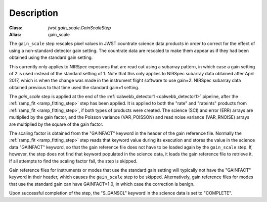 Description
============

:Class: `jwst.gain_scale.GainScaleStep`
:Alias: gain_scale

The ``gain_scale`` step rescales pixel values in JWST countrate
science data products in order to correct for the effect of using
a non-standard detector gain setting. The countrate data are
rescaled to make them appear as if they had been obtained using
the standard gain setting.

This currently only applies to NIRSpec exposures that are read out
using a subarray pattern, in which case a gain setting of 2 is used
instead of the standard setting of 1. Note that this only applies
to NIRSpec subarray data obtained after April 2017, which is when
the change was made in the instrument flight software to use gain=2.
NIRSpec subarray data obtained previous to that time used the
standard gain=1 setting.

The `gain_scale` step is applied at the end of the
:ref:`calwebb_detector1 <calwebb_detector1>` pipeline, after the
:ref:`ramp_fit <ramp_fitting_step>` step has been applied. It is applied
to both the "rate" and "rateints" products from
:ref:`ramp_fit <ramp_fitting_step>`, if both
types of products were created. The science (SCI) and error (ERR)
arrays are multiplied by the gain factor, and the Poisson
variance (VAR_POISSON) and read noise variance (VAR_RNOISE) arrays
are multiplied by the square of the gain factor.

The scaling factor is obtained from the "GAINFACT" keyword in the
header of the gain reference file. Normally the
:ref:`ramp_fit <ramp_fitting_step>` step
reads that keyword value during its execution and stores the value in
the science data "GAINFACT" keyword, so that the gain reference file
does not have to be loaded again by the ``gain_scale`` step. If, however,
the step does not find that keyword populated in the science data, it
loads the gain reference file to retrieve it. If all attempts to
find the scaling factor fail, the step is skipped.

Gain reference files for instruments or modes that use the standard
gain setting will typically not have the "GAINFACT" keyword in their
header, which causes the ``gain_scale`` step to be skipped. Alternatively,
gain reference files for modes that use the standard gain can have
GAINFACT=1.0, in which case the correction is benign.

Upon successful completion of the step, the "S_GANSCL" keyword in the
science data is set to "COMPLETE".
